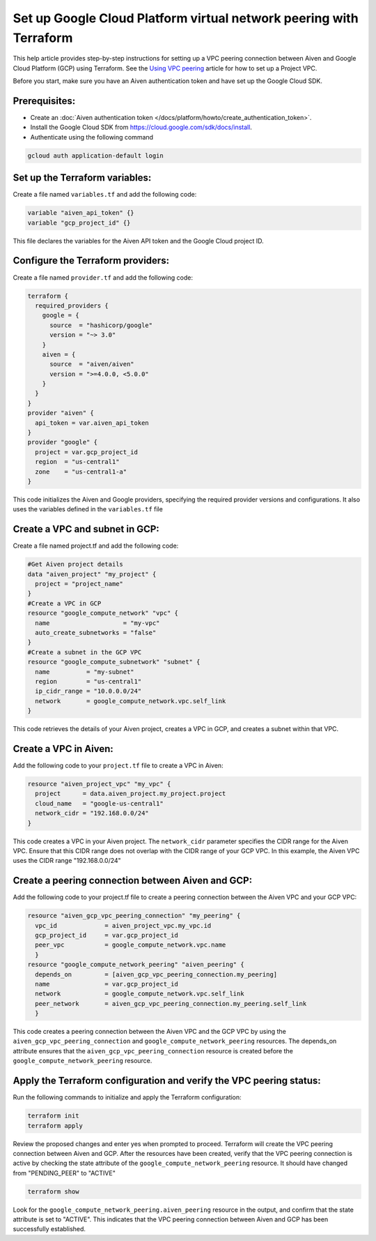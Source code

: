 Set up Google Cloud Platform virtual network peering with Terraform
====================================================================

This help article provides step-by-step instructions for setting up a VPC peering connection between Aiven and Google Cloud Platform (GCP) using Terraform. See the `Using VPC
peering <https://docs.aiven.io/docs/platform/howto/manage-vpc-peering.html>`__
article for how to set up a Project VPC.

Before you start, make sure you have an Aiven authentication token and have set up the Google Cloud SDK.

Prerequisites:
~~~~~~~~~~~~~~~~

* Create an :doc:`Aiven authentication token </docs/platform/howto/create_authentication_token>`.

* Install the Google Cloud SDK from https://cloud.google.com/sdk/docs/install.

* Authenticate using the following command

.. code-block:: console

    gcloud auth application-default login

Set up the Terraform variables:
~~~~~~~~~~~~~~~~~~~~~~~~~~~~~~~~~~~~~~~

Create a file named ``variables.tf`` and add the following code:

.. code-block::

    variable "aiven_api_token" {}
    variable "gcp_project_id" {}

This file declares the variables for the Aiven API token and the Google Cloud project ID.

Configure the Terraform providers:
~~~~~~~~~~~~~~~~~~~~~~~~~~~~~~~~~~~~~~~~~~

Create a file named ``provider.tf`` and add the following code:

.. code-block::

    terraform {
      required_providers {
        google = {
          source  = "hashicorp/google"
          version = "~> 3.0"
        }
        aiven = {
          source  = "aiven/aiven"
          version = ">=4.0.0, <5.0.0"
        }
      }
    }
    provider "aiven" {
      api_token = var.aiven_api_token
    }
    provider "google" {
      project = var.gcp_project_id
      region  = "us-central1"
      zone    = "us-central1-a"
    }

This code initializes the Aiven and Google providers, specifying the required provider versions and configurations. It also uses the variables defined in the ``variables.tf`` file

Create a VPC and subnet in GCP:
~~~~~~~~~~~~~~~~~~~~~~~~~~~~~~~

Create a file named project.tf and add the following code:

.. code-block::

    #Get Aiven project details
    data "aiven_project" "my_project" {
      project = "project_name"
    }
    #Create a VPC in GCP
    resource "google_compute_network" "vpc" {
      name                    = "my-vpc"
      auto_create_subnetworks = "false"
    }
    #Create a subnet in the GCP VPC
    resource "google_compute_subnetwork" "subnet" {
      name          = "my-subnet"
      region        = "us-central1"
      ip_cidr_range = "10.0.0.0/24"
      network       = google_compute_network.vpc.self_link
    }

This code retrieves the details of your Aiven project, creates a VPC in GCP, and creates a subnet within that VPC.

Create a VPC in Aiven:
~~~~~~~~~~~~~~~~~~~~~~

Add the following code to your ``project.tf`` file to create a VPC in Aiven:

.. code-block::

    resource "aiven_project_vpc" "my_vpc" {
      project      = data.aiven_project.my_project.project
      cloud_name   = "google-us-central1"
      network_cidr = "192.168.0.0/24"
    }

This code creates a VPC in your Aiven project. The ``network_cidr`` parameter specifies the CIDR range for the Aiven VPC. Ensure that this CIDR range does not overlap with the CIDR range of your GCP VPC. In this example, the Aiven VPC uses the CIDR range "192.168.0.0/24"

Create a peering connection between Aiven and GCP:
~~~~~~~~~~~~~~~~~~~~~~~~~~~~~~~~~~~~~~~~~~~~~~~~~~

Add the following code to your project.tf file to create a peering connection between the Aiven VPC and your GCP VPC:

.. code-block::

    resource "aiven_gcp_vpc_peering_connection" "my_peering" {
      vpc_id             = aiven_project_vpc.my_vpc.id
      gcp_project_id     = var.gcp_project_id
      peer_vpc           = google_compute_network.vpc.name
      }
    resource "google_compute_network_peering" "aiven_peering" {
      depends_on         = [aiven_gcp_vpc_peering_connection.my_peering]
      name               = var.gcp_project_id
      network            = google_compute_network.vpc.self_link
      peer_network       = aiven_gcp_vpc_peering_connection.my_peering.self_link
      }

This code creates a peering connection between the Aiven VPC and the GCP VPC by using the ``aiven_gcp_vpc_peering_connection`` and ``google_compute_network_peering`` resources. The depends_on attribute ensures that the ``aiven_gcp_vpc_peering_connection`` resource is created before the ``google_compute_network_peering`` resource.

Apply the Terraform configuration and verify the VPC peering status:
~~~~~~~~~~~~~~~~~~~~~~~~~~~~~~~~~~~~~~~~~~~~~~~~~~~~~~~~~~~~~~~~~~~~~~

Run the following commands to initialize and apply the Terraform configuration:

.. code-block:: console

    terraform init
    terraform apply

Review the proposed changes and enter yes when prompted to proceed. Terraform will create the VPC peering connection between Aiven and GCP. After the resources have been created, verify that the VPC peering connection is active by checking the state attribute of the ``google_compute_network_peering`` resource. It should have changed from "PENDING_PEER" to "ACTIVE"

.. code-block:: console

    terraform show

Look for the ``google_compute_network_peering.aiven_peering`` resource in the output, and confirm that the state attribute is set to "ACTIVE". This indicates that the VPC peering connection between Aiven and GCP has been successfully established.
